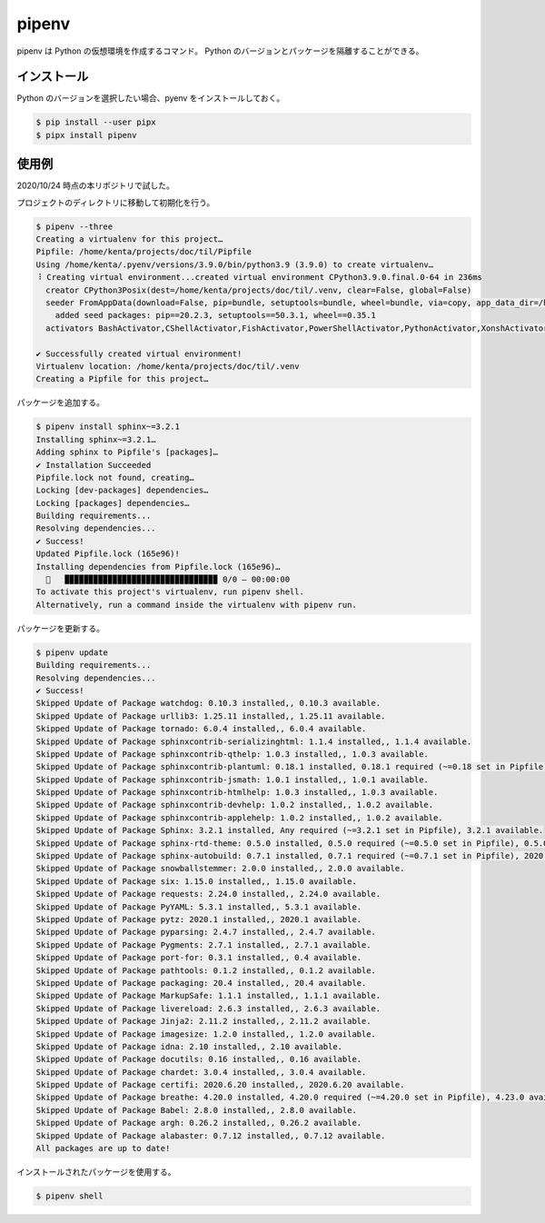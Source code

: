 pipenv
=========

pipenv は Python の仮想環境を作成するコマンド。
Python のバージョンとパッケージを隔離することができる。

インストール
-------------------

Python のバージョンを選択したい場合、pyenv をインストールしておく。

.. code:: console

    $ pip install --user pipx
    $ pipx install pipenv

使用例
------------------

2020/10/24 時点の本リポジトリで試した。

プロジェクトのディレクトリに移動して初期化を行う。

.. code:: console

    $ pipenv --three
    Creating a virtualenv for this project…
    Pipfile: /home/kenta/projects/doc/til/Pipfile
    Using /home/kenta/.pyenv/versions/3.9.0/bin/python3.9 (3.9.0) to create virtualenv…
    ⠸ Creating virtual environment...created virtual environment CPython3.9.0.final.0-64 in 236ms
      creator CPython3Posix(dest=/home/kenta/projects/doc/til/.venv, clear=False, global=False)
      seeder FromAppData(download=False, pip=bundle, setuptools=bundle, wheel=bundle, via=copy, app_data_dir=/home/kenta/.local/share/virtualenv)
        added seed packages: pip==20.2.3, setuptools==50.3.1, wheel==0.35.1
      activators BashActivator,CShellActivator,FishActivator,PowerShellActivator,PythonActivator,XonshActivator
    
    ✔ Successfully created virtual environment! 
    Virtualenv location: /home/kenta/projects/doc/til/.venv
    Creating a Pipfile for this project…

パッケージを追加する。

.. code:: console

    $ pipenv install sphinx~=3.2.1
    Installing sphinx~=3.2.1…
    Adding sphinx to Pipfile's [packages]…
    ✔ Installation Succeeded 
    Pipfile.lock not found, creating…
    Locking [dev-packages] dependencies…
    Locking [packages] dependencies…
    Building requirements...
    Resolving dependencies...
    ✔ Success! 
    Updated Pipfile.lock (165e96)!
    Installing dependencies from Pipfile.lock (165e96)…
      🐍   ▉▉▉▉▉▉▉▉▉▉▉▉▉▉▉▉▉▉▉▉▉▉▉▉▉▉▉▉▉▉▉▉ 0/0 — 00:00:00
    To activate this project's virtualenv, run pipenv shell.
    Alternatively, run a command inside the virtualenv with pipenv run.

パッケージを更新する。

.. code:: console

    $ pipenv update
    Building requirements...
    Resolving dependencies...
    ✔ Success! 
    Skipped Update of Package watchdog: 0.10.3 installed,, 0.10.3 available.
    Skipped Update of Package urllib3: 1.25.11 installed,, 1.25.11 available.
    Skipped Update of Package tornado: 6.0.4 installed,, 6.0.4 available.
    Skipped Update of Package sphinxcontrib-serializinghtml: 1.1.4 installed,, 1.1.4 available.
    Skipped Update of Package sphinxcontrib-qthelp: 1.0.3 installed,, 1.0.3 available.
    Skipped Update of Package sphinxcontrib-plantuml: 0.18.1 installed, 0.18.1 required (~=0.18 set in Pipfile), 0.18.1 available.
    Skipped Update of Package sphinxcontrib-jsmath: 1.0.1 installed,, 1.0.1 available.
    Skipped Update of Package sphinxcontrib-htmlhelp: 1.0.3 installed,, 1.0.3 available.
    Skipped Update of Package sphinxcontrib-devhelp: 1.0.2 installed,, 1.0.2 available.
    Skipped Update of Package sphinxcontrib-applehelp: 1.0.2 installed,, 1.0.2 available.
    Skipped Update of Package Sphinx: 3.2.1 installed, Any required (~=3.2.1 set in Pipfile), 3.2.1 available.
    Skipped Update of Package sphinx-rtd-theme: 0.5.0 installed, 0.5.0 required (~=0.5.0 set in Pipfile), 0.5.0 available.
    Skipped Update of Package sphinx-autobuild: 0.7.1 installed, 0.7.1 required (~=0.7.1 set in Pipfile), 2020.9.1 available.
    Skipped Update of Package snowballstemmer: 2.0.0 installed,, 2.0.0 available.
    Skipped Update of Package six: 1.15.0 installed,, 1.15.0 available.
    Skipped Update of Package requests: 2.24.0 installed,, 2.24.0 available.
    Skipped Update of Package PyYAML: 5.3.1 installed,, 5.3.1 available.
    Skipped Update of Package pytz: 2020.1 installed,, 2020.1 available.
    Skipped Update of Package pyparsing: 2.4.7 installed,, 2.4.7 available.
    Skipped Update of Package Pygments: 2.7.1 installed,, 2.7.1 available.
    Skipped Update of Package port-for: 0.3.1 installed,, 0.4 available.
    Skipped Update of Package pathtools: 0.1.2 installed,, 0.1.2 available.
    Skipped Update of Package packaging: 20.4 installed,, 20.4 available.
    Skipped Update of Package MarkupSafe: 1.1.1 installed,, 1.1.1 available.
    Skipped Update of Package livereload: 2.6.3 installed,, 2.6.3 available.
    Skipped Update of Package Jinja2: 2.11.2 installed,, 2.11.2 available.
    Skipped Update of Package imagesize: 1.2.0 installed,, 1.2.0 available.
    Skipped Update of Package idna: 2.10 installed,, 2.10 available.
    Skipped Update of Package docutils: 0.16 installed,, 0.16 available.
    Skipped Update of Package chardet: 3.0.4 installed,, 3.0.4 available.
    Skipped Update of Package certifi: 2020.6.20 installed,, 2020.6.20 available.
    Skipped Update of Package breathe: 4.20.0 installed, 4.20.0 required (~=4.20.0 set in Pipfile), 4.23.0 available.
    Skipped Update of Package Babel: 2.8.0 installed,, 2.8.0 available.
    Skipped Update of Package argh: 0.26.2 installed,, 0.26.2 available.
    Skipped Update of Package alabaster: 0.7.12 installed,, 0.7.12 available.
    All packages are up to date!

インストールされたパッケージを使用する。

.. code:: console

    $ pipenv shell
